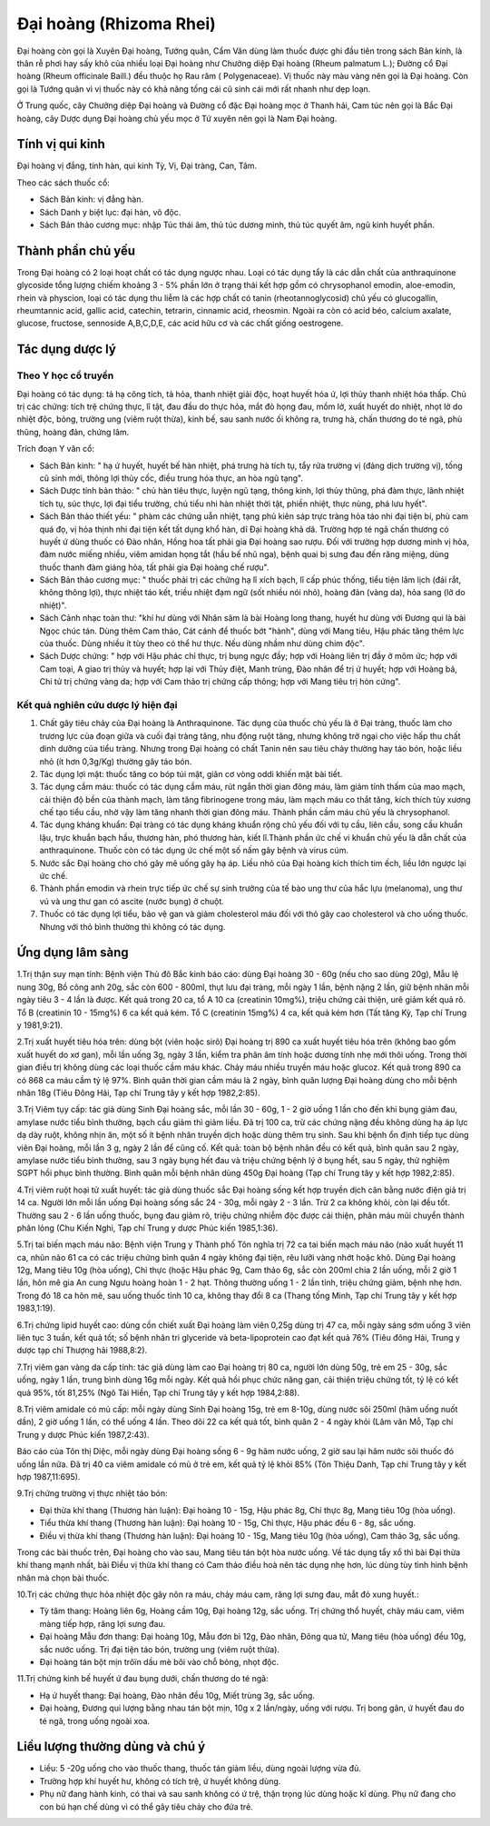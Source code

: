 .. _plants_dai_hoang:

Đại hoàng (Rhizoma Rhei)
########################

Đại hoàng còn gọi là Xuyên Đại hoàng, Tướng quân, Cẩm Văn dùng làm thuốc
được ghi đầu tiên trong sách Bản kinh, là thân rễ phơi hay sấy khô của
nhiều loại Đại hoàng như Chưởng diệp Đại hoàng (Rheum palmatum L.);
Đường cổ Đại hoàng (Rheum officinale Baill.) đều thuộc họ Rau răm (
Polygenaceae). Vị thuốc này màu vàng nên gọi là Đại hoàng. Còn gọi là
Tướng quân vì vị thuốc này có khả năng tống cái cũ sinh cái mới rất
nhanh như dẹp loạn.

Ở Trung quốc, cây Chưởng diệp Đại hoàng và Đường cổ đặc Đại hoàng mọc ở
Thanh hải, Cam túc nên gọi là Bắc Đại hoàng, cây Dược dụng Đại hoàng chủ
yếu mọc ở Tứ xuyên nên gọi là Nam Đại hoàng.

Tính vị qui kinh
================

Đại hoàng vị đắng, tính hàn, qui kinh Tỳ, Vị, Đại tràng, Can, Tâm.

Theo các sách thuốc cổ:

-  Sách Bản kinh: vị đắng hàn.
-  Sách Danh y biệt lục: đại hàn, vô độc.
-  Sách Bản thảo cương mục: nhập Túc thái âm, thủ túc dương minh, thủ
   túc quyết âm, ngũ kinh huyết phần.

Thành phần chủ yếu
==================

Trong Đại hoàng có 2 loại hoạt chất có tác dụng ngược nhau. Loại có tác
dụng tẩy là các dẫn chất của anthraquinone glycoside tổng lượng chiếm
khoảng 3 - 5% phần lớn ở trạng thái kết hợp gồm có chrysophanol emodin,
aloe-emodin, rhein và physcion, loại có tác dụng thu liễm là các hợp
chất có tanin (rheotannoglycosid) chủ yếu có glucogallin, rheumtannic
acid, gallic acid, catechin, tetrarin, cinnamic acid, rheosmin. Ngoài ra
còn có acid béo, calcium axalate, glucose, fructose, sennoside
A,B,C,D,E, các acid hữu cơ và các chất giống oestrogene.

Tác dụng dược lý
================

Theo Y học cổ truyền
--------------------

Đại hoàng có tác dụng: tả hạ công tích, tả hỏa, thanh nhiệt giải độc,
hoạt huyết hóa ứ, lợi thủy thanh nhiệt hóa thấp. Chủ trị các chứng: tích
trệ chứng thực, lî tật, đau đầu do thực hỏa, mắt đỏ họng đau, mồm lở,
xuất huyết do nhiệt, nhọt lở do nhiệt độc, bỏng, trường ung (viêm ruột
thừa), kinh bế, sau sanh nước ối không ra, trưng hà, chấn thương do té
ngã, phù thũng, hoàng đản, chứng lâm.

Trích đoạn Y văn cổ:

-  Sách Bản kinh: " hạ ứ huyết, huyết bế hàn nhiệt, phá trưng hà tích
   tụ, tẩy rửa trường vị (đảng dịch trường vị), tống cũ sinh mới, thông
   lợi thủy cốc, điều trung hóa thực, an hòa ngũ tạng".
-  Sách Dược tính bản thảo: " chủ hàn tiêu thực, luyện ngũ tạng, thông
   kinh, lợi thủy thũng, phá đàm thực, lãnh nhiệt tích tụ, súc thực, lợi
   đại tiểu trường, chủ tiểu nhi hàn nhiệt thời tật, phiền nhiệt, thực
   nùng, phá lưu hyết".
-  Sách Bản thảo thiết yếu: " phàm các chứng uẫn nhiệt, tạng phủ kiên
   sáp trực tràng hỏa táo nhi đại tiện bí, phù cam quá đọ, vị hỏa thịnh
   nhi đại tiện kết tất dụng khổ hàn, dĩ Đại hoàng khả dã. Trường hợp té
   ngã chấn thương có huyết ứ dùng thuốc có Đào nhân, Hồng hoa tất phải
   gia Đại hoàng sao rượu. Đối với trường hợp dương minh vị hỏa, đàm
   nước miếng nhiều, viêm amidan họng tắt (hầu bế nhũ nga), bệnh quai bị
   sưng đau đến răng miệng, dùng thuốc thanh đàm giáng hỏa, tất phải gia
   Đại hoàng chế rượu".
-  Sách Bản thảo cương mục: " thuốc phải trị các chứng hạ lî xích bạch,
   lî cấp phúc thống, tiểu tiện lâm lịch (đái rắt, không thông lợi),
   thực nhiệt táo kết, triều nhiệt đạm ngữ (sốt nhiều nói nhỏ), hoàng
   đản (vàng da), hỏa sang (lở do nhiệt)".
-  Sách Cảnh nhạc toàn thư: "khí hư dùng với Nhân sâm là bài Hoàng long
   thang, huyết hư dùng với Đương qui là bài Ngọc chúc tán. Dùng thêm
   Cam thảo, Cát cánh để thuốc bớt "hành", dùng với Mang tiêu, Hậu phác
   tăng thêm lực của thuốc. Dùng nhiều ít tùy theo có thể hư thực. Nếu
   dùng nhầm như dùng chim độc".
-  Sách Dược chứng: " hợp với Hậu phác chỉ thực, trị bụng ngực đầy; hợp
   với Hoàng liên trị đầy ở mõm ức; hợp với Cam toại, A giao trị thủy và
   huyết; hợp lại với Thủy điệt, Manh trùng, Đào nhân để trị ứ huyết;
   hợp với Hoàng bá, Chi tử trị chứng vàng da; hợp với Cam thảo trị
   chứng cấp thông; hợp với Mang tiêu trị hòn cứng".

Kết quả nghiên cứu dược lý hiện đại
-----------------------------------


#. Chất gây tiêu chảy của Đại hoàng là Anthraquinone. Tác dụng của thuốc
   chủ yếu là ở Đại tràng, thuốc làm cho trương lực của đoạn giữa và
   cuối đại tràng tăng, nhu động ruột tăng, nhưng không trở ngại cho
   việc hấp thu chất dinh dưỡng của tiểu tràng. Nhưng trong Đại hoàng có
   chất Tanin nên sau tiêu chảy thường hay táo bón, hoặc liều nhỏ (ít
   hơn 0,3g/Kg) thường gây táo bón.
#. Tác dụng lợi mật: thuốc tăng co bóp túi mật, giãn cơ vòng oddi khiến
   mật bài tiết.
#. Tác dụng cầm máu: thuốc có tác dụng cầm máu, rút ngắn thời gian đông
   máu, làm giảm tính thấm của mao mạch, cải thiện độ bền của thành
   mạch, làm tăng fibrinogene trong máu, làm mạch máu co thắt tăng, kích
   thích tủy xương chế tạo tiểu cầu, nhờ vậy làm tăng nhanh thời gian
   đông máu. Thành phần cầm máu chủ yếu là chrysophanol.
#. Tác dụng kháng khuẩn: Đại tràng có tác dụng kháng khuẩn rộng chủ yếu
   đối với tụ cầu, liên cầu, song cầu khuẩn lậu, trực khuẩn bạch hầu,
   thương hàn, phó thương hàn, kiết lî.Thành phần ức chế vi khuẩn chủ
   yếu là dẫn chất của anthraquinone. Thuốc còn có tác dụng ức chế một
   số nấm gây bệnh và virus cúm.
#. Nước sắc Đại hoàng cho chó gây mê uống gây hạ áp. Liều nhỏ của Đại
   hoàng kích thích tim ếch, liều lớn ngược lại ức chế.
#. Thành phần emodin và rhein trực tiếp ức chế sự sinh trưởng của tế bào
   ung thư của hắc lựu (melanoma), ung thư vú và ung thư gan có ascite
   (nước bụng) ở chuột.
#. Thuốc có tác dụng lợi tiểu, bảo vệ gan và giảm cholesterol máu đối
   với thỏ gây cao cholesterol và cho uống thuốc. Nhưng với thỏ bình
   thường thì không có tác dụng.

Ứng dụng lâm sàng
=================


1.Trị thận suy mạn tính: Bệnh viện Thủ đô Bắc kinh báo cáo: dùng Đại
hoàng 30 - 60g (nếu cho sao dùng 20g), Mẫu lệ nung 30g, Bồ công anh 20g,
sắc còn 600 - 800ml, thụt lưu đại tràng, mỗi ngày 1 lần, bệnh nặng 2
lần, giữ bệnh nhân mỗi ngày tiêu 3 - 4 lần là được. Kết quả trong 20 ca,
tổ A 10 ca (creatinin 10mg%), triệu chứng cải thiện, urê giảm kết quả
rõ. Tổ B (creatinin 10 - 15mg%) 6 ca kết quả kém. Tổ C (creatinin 15mg%)
4 ca, kết quả kém hơn (Tất tăng Kỳ, Tạp chí Trung y 1981,9:21).

2.Trị xuất huyết tiêu hóa trên: dùng bột (viên hoặc sirô) Đại hoàng trị
890 ca xuất huyết tiêu hóa trên (không bao gồm xuất huyết do xơ gan),
mỗi lần uống 3g, ngày 3 lần, kiểm tra phân âm tính hoặc dương tính nhẹ
mới thôi uống. Trong thời gian điều trị không dùng các loại thuốc cầm
máu khác. Chảy máu nhiều truyền máu hoặc glucoz. Kết quả trong 890 ca có
868 ca máu cầm tỷ lệ 97%. Bình quân thời gian cầm máu là 2 ngày, bình
quân lượng Đại hoàng dùng cho mỗi bệnh nhân 18g (Tiêu Đông Hải, Tạp chí
Trung tây y kết hợp 1982,2:85).

3.Trị Viêm tụy cấp: tác giả dùng Sinh Đại hoàng sắc, mỗi lần 30 - 60g, 1
- 2 giờ uống 1 lần cho đến khi bụng giảm đau, amylase nước tiểu bình
thường, bạch cầu giảm thì giảm liều. Đã trị 100 ca, trừ các chứng nặng
đều không dùng hạ áp lực dạ dày ruột, không nhịn ăn, một số ít bệnh nhân
truyền dịch hoặc dùng thêm trụ sinh. Sau khi bệnh ổn định tiếp tục dùng
viên Đại hoàng, mỗi lần 3 g, ngày 2 lần để cũng cố. Kết quả: toàn bộ
bệnh nhân đều có kết quả, bình quân sau 2 ngày, amylase nước tiểu bình
thường, sau 3 ngày bụng hết đau và triệu chứng bệnh lý ở bụng hết, sau 5
ngày, thử nghiệm SGPT hồi phục bình thường. Bình quân mỗi bệnh nhân dùng
450g Đại hoàng (Tạp chí Trung tây y kết hợp 1982,2:85).

4.Trị viêm ruột hoại tử xuất huyết: tác giả dùng thuốc sắc Đại hoàng
sống kết hợp truyền dịch cân bằng nước điện giả trị 14 ca. Người lớn mỗi
lần uống Đại hoàng sống sắc 24 - 30g, mỗi ngày 2 - 3 lần. Trừ 2 ca không
khỏi, còn lại đều tốt. Thường sau 2 - 6 lần uống thuốc, bụng đau giảm
rõ, triệu chứng nhiễm độc được cải thiện, phân máu mũi chuyển thành phân
lỏng (Chu Kiến Nghi, Tạp chí Trung y dược Phúc kiến 1985,1:36).

5.Trị tai biến mạch máu não: Bệnh viện Trung y Thành phố Tôn nghĩa trị
72 ca tai biến mạch máu não (não xuất huyết 11 ca, nhũn não 61 ca có
các triệu chứng bình quân 4 ngày không đại tiện, rêu lưỡi vàng nhớt hoặc
khô. Dùng Đại hoàng 12g, Mang tiêu 10g (hòa uống), Chỉ thực (hoặc Hậu
phác 9g, Cam thảo 6g, sắc còn 200ml chia 2 lần uống, mỗi 2 giờ 1 lần,
hôn mê gia An cung Ngưu hoàng hoàn 1 - 2 hạt. Thông thường uống 1 - 2
lần tỉnh, triệu chứng giảm, bệnh nhẹ hơn. Trong đó 18 ca hôn mê, sau
uống thuốc tỉnh 10 ca, không thay đổi 8 ca (Thang tống Minh, Tạp chí
Trung tây y kết hợp 1983,1:19).

6.Trị chứng lipid huyết cao: dùng cồn chiết xuất Đại hoàng làm viên
0,25g dùng trị 47 ca, mỗi ngày sáng sớm uống 3 viên liên tục 3 tuần, kết
quả tốt; số bệnh nhân tri glyceride và beta-lipoprotein cao đạt kết quả
76% (Tiêu đông Hải, Trung y dược tạp chí Thượng hải 1988,8:2).

7.Trị viêm gan vàng da cấp tính: tác giả dùng làm cao Đại hoàng trị 80
ca, người lớn dùng 50g, trẻ em 25 - 30g, sắc uống, ngày 1 lần, trung
bình dùng 16g mỗi ngày. Kết quả hồi phục chức năng gan, cải thiện triệu
chứng tốt, tỷ lệ có kết quả 95%, tốt 81,25% (Ngô Tài Hiền, Tạp chí
Trung tây y kết hợp 1984,2:88).

8.Trị viêm amidale có mủ cấp: mỗi ngày dùng Sinh Đại hoàng 15g, trẻ em
8-10g, dùng nước sôi 250ml (hãm uống nuốt dần), 2 giờ uống 1 lần, có thể
uống 4 lần. Theo dõi 22 ca kết quả tốt, bình quân 2 - 4 ngày khỏi (Lâm
văn Mỗ, Tạp chí Trung y dược Phúc kiến 1987,2:43).

Báo cáo của Tôn thị Diệc, mỗi ngày dùng Đại hoàng sống 6 - 9g hãm nước
uống, 2 giờ sau lại hãm nước sôi thuốc đó uống lần nữa. Đã trị 40 ca
viêm amidale có mủ ở trẻ em, kết quả tỷ lệ khỏi 85% (Tôn Thiệu Danh,
Tạp chí Trung tây y kết hợp 1987,11:695).

9.Trị chứng trường vị thực nhiệt táo bón:

-  Đại thừa khí thang (Thương hàn luận): Đại hoàng 10 - 15g, Hậu phác
   8g, Chỉ thực 8g, Mang tiêu 10g (hòa uống).
-  Tiểu thừa khí thang (Thương hàn luận): Đại hoàng 10 - 15g, Chỉ thực,
   Hậu phác đều 6 - 8g, sắc uống.
-  Điều vị thừa khí thang (Thương hàn luận): Đại hoàng 10 - 15g, Mang
   tiêu 10g (hòa uống), Cam thảo 3g, sắc uống.

Trong các bài thuốc trên, Đại hoàng cho vào sau, Mang tiêu tán bột hòa
nước uống. Về tác dụng tẩy xổ thì bài Đại thừa khí thang mạnh nhất, bài
Điều vị thừa khí thang có Cam thảo điều hoà nên tác dụng nhẹ hơn, lúc
dùng tùy tình hình bệnh nhân mà chọn bài thuốc.

10.Trị các chứng thực hỏa nhiệt độc gây nôn ra máu, chảy máu cam, răng
lợi sưng đau, mắt đỏ xung huyết.:

-  Tỳ tâm thang: Hoàng liên 6g, Hoàng cầm 10g, Đại hoàng 12g, sắc uống.
   Trị chứng thổ huyết, chảy máu cam, viêm màng tiếp hợp, răng lợi sưng
   đau.
-  Đại hoàng Mẫu đơn thang: Đại hoàng 10g, Mẫu đơn bì 12g, Đào nhân,
   Đông qua tử, Mang tiêu (hòa uống) đều 10g, sắc nước uống. Trị đại
   tiện táo bón, trường ung (viêm ruột thừa).
-  Đại hoàng tán bột mịn trôïn dầu mè bôi vào chỗ bỏng, nhọt độc.

11.Trị chứng kinh bế huyết ứ đau bụng dưới, chấn thương do té ngã:

-  Hạ ứ huyết thang: Đại hoàng, Đào nhân đều 10g, Miết trùng 3g, sắc
   uống.
-  Đại hoàng, Đương qui lượng bằng nhau tán bột mịn, 10g x 2 lần/ngày,
   uống với rượu. Trị bong gân, ứ huyết đau do té ngã, trong uống ngoài
   xoa.

Liều lượng thường dùng và chú ý
===============================

-  Liều: 5 -20g uống cho vào thuốc thang, thuốc tán giảm liều, dùng
   ngoài lượng vừa đủ.
-  Trường hợp khí huyết hư, không có tích trệ, ứ huyết không dùng.
-  Phụ nữ đang hành kinh, có thai và sau sanh không có ứ trệ, thận trọng
   lúc dùng hoặc kî dùng. Phụ nữ đang cho con bú hạn chế dùng vì có thể
   gây tiêu chảy cho đứa trẻ.

 

..  image:: DAIHOANG.JPG
   :width: 50px
   :height: 50px
   :target: DAIHOANG_.HTM
